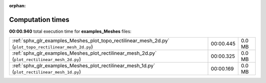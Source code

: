 
:orphan:

.. _sphx_glr_examples_Meshes_sg_execution_times:

Computation times
=================
**00:00.940** total execution time for **examples_Meshes** files:

+---------------------------------------------------------------------------------------------------------+-----------+--------+
| :ref:`sphx_glr_examples_Meshes_plot_topo_rectilinear_mesh_2d.py` (``plot_topo_rectilinear_mesh_2d.py``) | 00:00.445 | 0.0 MB |
+---------------------------------------------------------------------------------------------------------+-----------+--------+
| :ref:`sphx_glr_examples_Meshes_plot_rectilinear_mesh_2d.py` (``plot_rectilinear_mesh_2d.py``)           | 00:00.325 | 0.0 MB |
+---------------------------------------------------------------------------------------------------------+-----------+--------+
| :ref:`sphx_glr_examples_Meshes_plot_rectilinear_mesh_1d.py` (``plot_rectilinear_mesh_1d.py``)           | 00:00.169 | 0.0 MB |
+---------------------------------------------------------------------------------------------------------+-----------+--------+

